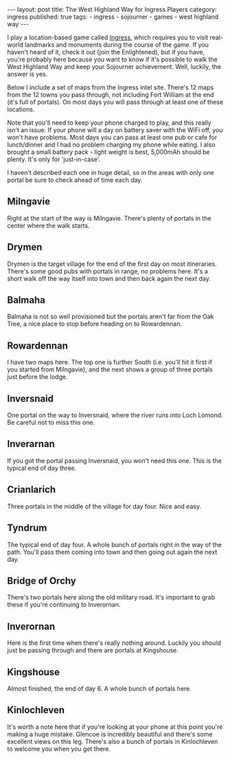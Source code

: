 #+BEGIN_EXPORT html
---
layout: post
title: The West Highland Way for Ingress Players
category: ingress
published: true
tags:
  - ingress
  - sojourner
  - games
  - west highland way
---
#+END_EXPORT

I play a location-based game called [[https://ingress.com][Ingress]], which requires you to visit real-world landmarks and monuments during the
course of the game. If you haven't heard of it, check it out (join the Enlightened), but if you have, you're probably
here because you want to know if it's possible to walk the West Highland Way and keep your Sojourner achievement. Well,
luckily, the answer is yes.

Below I include a set of maps from the Ingress intel site. There's 12 maps from the 12 towns you pass through, not
including Fort William at the end (it's full of portals). On most days you will pass through at least one of these
locations.

Note that you'll need to keep your phone charged to play, and this really isn't an issue. If your phone will a day on
battery saver with the WiFi off, you won't have problems. Most days you can pass at least one pub or cafe for
lunch/dinner and I had no problem charging my phone while eating. I also brought a small battery pack - light weight is
best, 5,000mAh should be plenty. It's only for 'just-in-case'.

I haven't described each one in huge detail, so in the areas with only one portal be sure to check ahead of time each
day.

** Milngavie

   Right at the start of the way is Milngavie. There's plenty of portals in the center where the walk starts.

[[img:2017/08/1-milngavie.jpg]]

#+BEGIN_EXPORT html
<!-- more -->
#+END_EXPORT

** Drymen
Drymen is the target village for the end of the first day on most itineraries. There's some good pubs with portals in
range, no problems here. It's a short walk off the way itself into town and then back again the next day.

[[img:2017/08/2-drymen.jpg]]

** Balmaha
Balmaha is not so well provisioned but the portals aren't far from the Oak Tree, a nice place to stop before heading on
to Rowardennan.

[[img:2017/08/3-balmaha.jpg]]

** Rowardennan
I have two maps here. The top one is further South (i.e. you'll hit it first if you started from Milngavie), and the
next shows a group of three portals just before the lodge.

[[img:2017/08/4-rowardennan.jpg]]

[[img:2017/08/4-rowardennan-2.jpg]]

** Inversnaid
One portal on the way to Inversnaid, where the river runs into Loch Lomond. Be careful not to miss this one.

[[img:2017/08/5-inversnaid.jpg]]

** Inverarnan
If you got the portal passing Inversnaid, you won't need this one. This is the typical end of day three.

[[img:2017/08/6-inverarnan.jpg]]

** Crianlarich
Three portals in the middle of the village for day four. Nice and easy.

[[img:2017/08/7-crianlarich.jpg]]

** Tyndrum
The typical end of day four. A whole bunch of portals right in the way of the path. You'll pass them coming into town
and then going out again the next day.

[[img:2017/08/8-tyndrum.jpg]]

** Bridge of Orchy
There's two portals here along the old military road. It's important to grab these if you're continuing to Inverornan.

[[img:2017/08/9-bridge-of-orchy.jpg]]

** Inverornan
Here is the first time when there's really nothing around. Luckily you should just be passing through and there are
portals at Kingshouse.

[[img:2017/08/10-inverornan.jpg]]

** Kingshouse
Almost finished, the end of day 6. A whole bunch of portals here.

[[img:2017/08/11-kingshouse.jpg]]

** Kinlochleven
It's worth a note here that if you're looking at your phone at this point you're making a huge mistake. Glencoe is
incredibly beautiful and there's some excellent views on this leg. There's also a bunch of portals in Kinlochleven to
welcome you when you get there.

[[img:2017/08/12-kinlochleven.jpg]]
